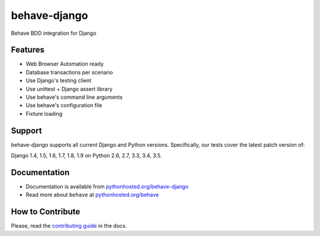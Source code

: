behave-django |latest-version|
==============================

|build-status| |health| |downloads| |license| |gitter|

Behave BDD integration for Django

.. features-marker

Features
--------

-  Web Browser Automation ready
-  Database transactions per scenario
-  Use Django's testing client
-  Use unittest + Django assert library
-  Use behave's command line arguments
-  Use behave's configuration file
-  Fixture loading

.. support-marker

Support
-------

behave-django supports all current Django and Python versions.
Specifically, our tests cover the latest patch version of:

Django 1.4, 1.5, 1.6, 1.7, 1.8, 1.9 on Python 2.6, 2.7, 3.3, 3.4, 3.5.

.. docs-marker

Documentation
-------------

-  Documentation is available from `pythonhosted.org/behave-django`_
-  Read more about ``behave`` at `pythonhosted.org/behave`_

.. contribute-marker

How to Contribute
-----------------

Please, read the `contributing guide`_ in the docs.

.. references-marker


.. _pythonhosted.org/behave-django: https://pythonhosted.org/behave-django/
.. _pythonhosted.org/behave: http://pythonhosted.org/behave/
.. _contributing guide: https://pythonhosted.org/behave-django/contribute.html
.. |latest-version| image:: https://img.shields.io/pypi/v/behave-django.svg
    :target: https://pypi.python.org/pypi/behave-django/
    :alt: Latest version
.. |build-status| image:: https://img.shields.io/travis/behave/behave-django/master.svg
    :target: https://travis-ci.org/behave/behave-django
    :alt: Build status
.. |health| image:: https://landscape.io/github/behave/behave-django/master/landscape.svg?style=flat
    :target: https://landscape.io/github/behave/behave-django/master
    :alt: Code health
.. |downloads| image:: https://img.shields.io/pypi/dm/behave-django.svg
    :target: https://pypi.python.org/pypi/behave-django/
    :alt: Monthly downloads
.. |license| image:: https://img.shields.io/pypi/l/behave-django.svg
    :target: https://github.com/behave/behave-django/blob/master/LICENSE
    :alt: Software license
.. |gitter| image:: https://badges.gitter.im/Join%20Chat.svg
   :alt: Gitter chat room
   :target: https://gitter.im/behave/behave-django
